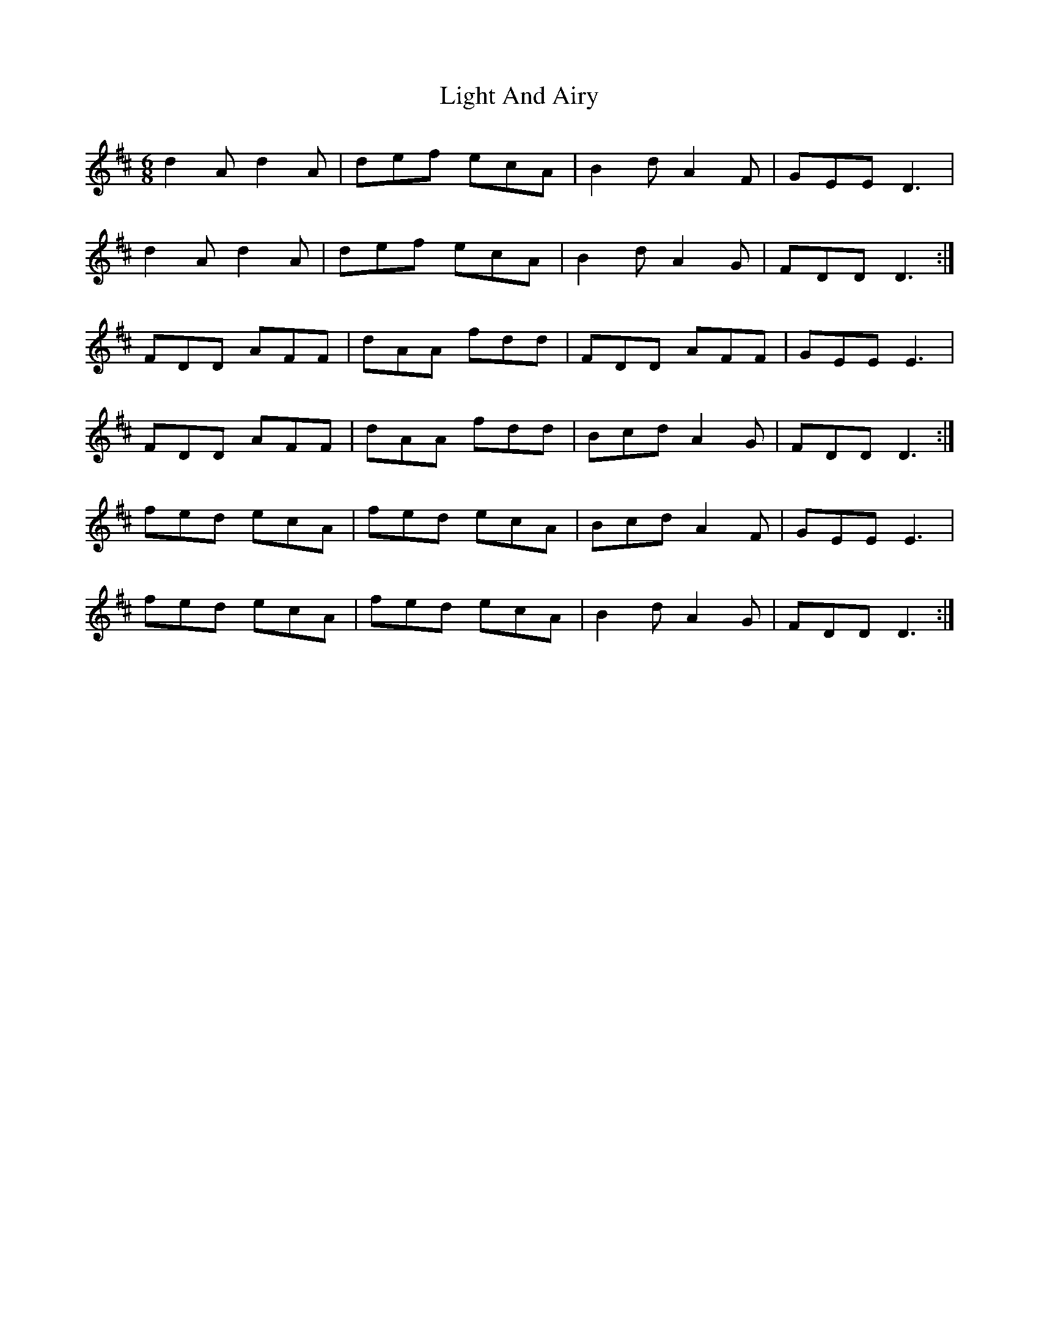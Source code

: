 X: 23559
T: Light And Airy
R: jig
M: 6/8
K: Dmajor
d2 A d2 A|def ecA|B2 d A2 F|GEE D3|
d2 A d2 A|def ecA|B2 d A2 G|FDD D3:|
FDD AFF|dAA fdd|FDD AFF|GEE E3|
FDD AFF|dAA fdd|Bcd A2 G|FDD D3:|
fed ecA|fed ecA|Bcd A2 F|GEE E3|
fed ecA|fed ecA|B2 d A2 G|FDD D3:|

